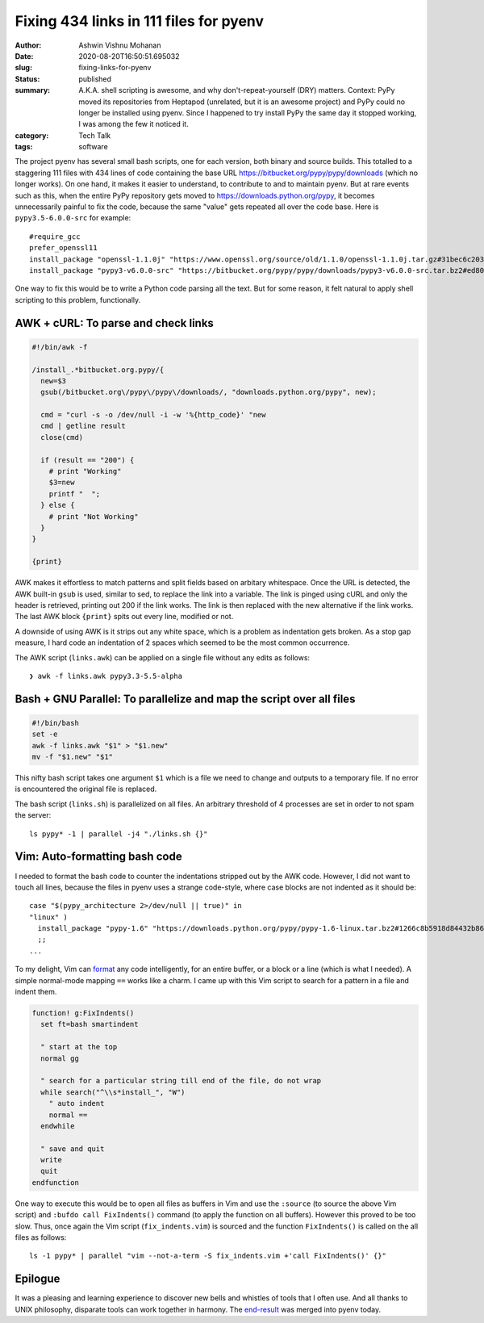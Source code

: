 Fixing 434 links in 111 files for pyenv
#######################################

:author: Ashwin Vishnu Mohanan
:date: 2020-08-20T16:50:51.695032
:slug: fixing-links-for-pyenv
:status: published
:summary: A.K.A. shell scripting is awesome, and why don't-repeat-yourself (DRY) matters. Context: PyPy moved its repositories from Heptapod (unrelated, but it is an awesome project) and PyPy could no longer be installed using pyenv. Since I happened to try install PyPy the same day it stopped working, I was among the few it noticed it.
:category: Tech Talk
:tags: software


The project pyenv has several small bash scripts, one for each version, both
binary and source builds. This totalled to a staggering 111 files with 434
lines of code containing the base URL https://bitbucket.org/pypy/pypy/downloads
(which no longer works). On one hand, it makes it easier to understand, to
contribute to and to maintain pyenv. But at rare events such as this, when the
entire PyPy repository gets moved to https://downloads.python.org/pypy, it
becomes unnecessarily painful to fix the code, because the same "value" gets
repeated all over the code base. Here is ``pypy3.5-6.0.0-src`` for example::

  #require_gcc
  prefer_openssl11
  install_package "openssl-1.1.0j" "https://www.openssl.org/source/old/1.1.0/openssl-1.1.0j.tar.gz#31bec6c203ce1a8e93d5994f4ed304c63ccf07676118b6634edded12ad1b3246" mac_openssl --if has_broken_mac_openssl
  install_package "pypy3-v6.0.0-src" "https://bitbucket.org/pypy/pypy/downloads/pypy3-v6.0.0-src.tar.bz2#ed8005202b46d6fc6831df1d13a4613bc40084bfa42f275068edadf8954034a3" "pypy_builder" verify_py35 ensurepip

One way to fix this would be to write a Python code parsing all the text. But
for some reason, it felt natural to apply shell scripting to this problem,
functionally.

AWK + cURL: To parse and check links
------------------------------------

.. code:: awk

  #!/bin/awk -f

  /install_.*bitbucket.org.pypy/{
    new=$3
    gsub(/bitbucket.org\/pypy\/pypy\/downloads/, "downloads.python.org/pypy", new);

    cmd = "curl -s -o /dev/null -i -w '%{http_code}' "new
    cmd | getline result
    close(cmd)

    if (result == "200") {
      # print "Working"
      $3=new
      printf "  ";
    } else {
      # print "Not Working"
    }
  }

  {print}

AWK makes it effortless to match patterns and split fields based on arbitary
whitespace. Once the URL is detected, the AWK built-in ``gsub`` is used, similar
to sed, to replace the link into a variable. The link is pinged using cURL and
only the header is retrieved, printing out 200 if the link works. The link is
then replaced with the new alternative if the link works. The last AWK block
``{print}`` spits out every line, modified or not.

A downside of using AWK is it strips out any white space, which is a problem as
indentation gets broken. As a stop gap measure, I hard code an indentation of 2
spaces which seemed to be the most common occurrence.

The AWK script (``links.awk``) can be applied on a single file without any
edits as follows::

   ❯ awk -f links.awk pypy3.3-5.5-alpha


Bash + GNU Parallel: To parallelize and map the script over all files
---------------------------------------------------------------------

.. code:: bash

   #!/bin/bash
   set -e
   awk -f links.awk "$1" > "$1.new"
   mv -f "$1.new" "$1"

This nifty bash script takes one argument ``$1`` which is a file we need to
change and outputs to a temporary file. If no error is encountered the original
file is replaced.


The bash script (``links.sh``) is parallelized on all files. An arbitrary
threshold of 4 processes are set in order to not spam the server::

  ls pypy* -1 | parallel -j4 "./links.sh {}"

Vim: Auto-formatting bash code
------------------------------

I needed to format the bash code to counter the indentations stripped out by
the AWK code. However, I did not want to touch all lines, because the files in
pyenv uses a strange code-style, where case blocks are not indented as it
should be::

  case "$(pypy_architecture 2>/dev/null || true)" in
  "linux" )
    install_package "pypy-1.6" "https://downloads.python.org/pypy/pypy-1.6-linux.tar.bz2#1266c8b5918d84432b8649535fb5c84f6b977331c242bf45c5944033562ce0b2" "pypy" verify_py27 ensurepip
    ;;
  ...

To my delight, Vim can format_ any code intelligently, for an entire buffer, or
a block or a line (which is what I needed). A simple normal-mode mapping
``==`` works like a charm. I came up with this Vim script to search
for a pattern in a file and indent them.

.. code:: vim

  function! g:FixIndents()
    set ft=bash smartindent

    " start at the top
    normal gg

    " search for a particular string till end of the file, do not wrap
    while search("^\\s*install_", "W")
      " auto indent
      normal ==
    endwhile

    " save and quit
    write
    quit
  endfunction


One way to execute this would be to open all files as buffers in Vim and use
the ``:source`` (to source the above Vim script) and ``:bufdo call
FixIndents()`` command (to apply the function on all buffers). However this
proved to be too slow. Thus, once again the Vim script (``fix_indents.vim``) is
sourced and the function ``FixIndents()`` is called on the all files as
follows::

  ls -1 pypy* | parallel "vim --not-a-term -S fix_indents.vim +'call FixIndents()' {}"

.. _format: https://vim.fandom.com/wiki/Format_a_code_block

Epilogue
--------

It was a pleasing and learning experience to discover new bells and whistles of
tools that I often use. And all thanks to UNIX philosophy, disparate tools can
work together in harmony. The end-result_ was merged into pyenv today.

.. _end-result: https://github.com/pyenv/pyenv/pull/1682
